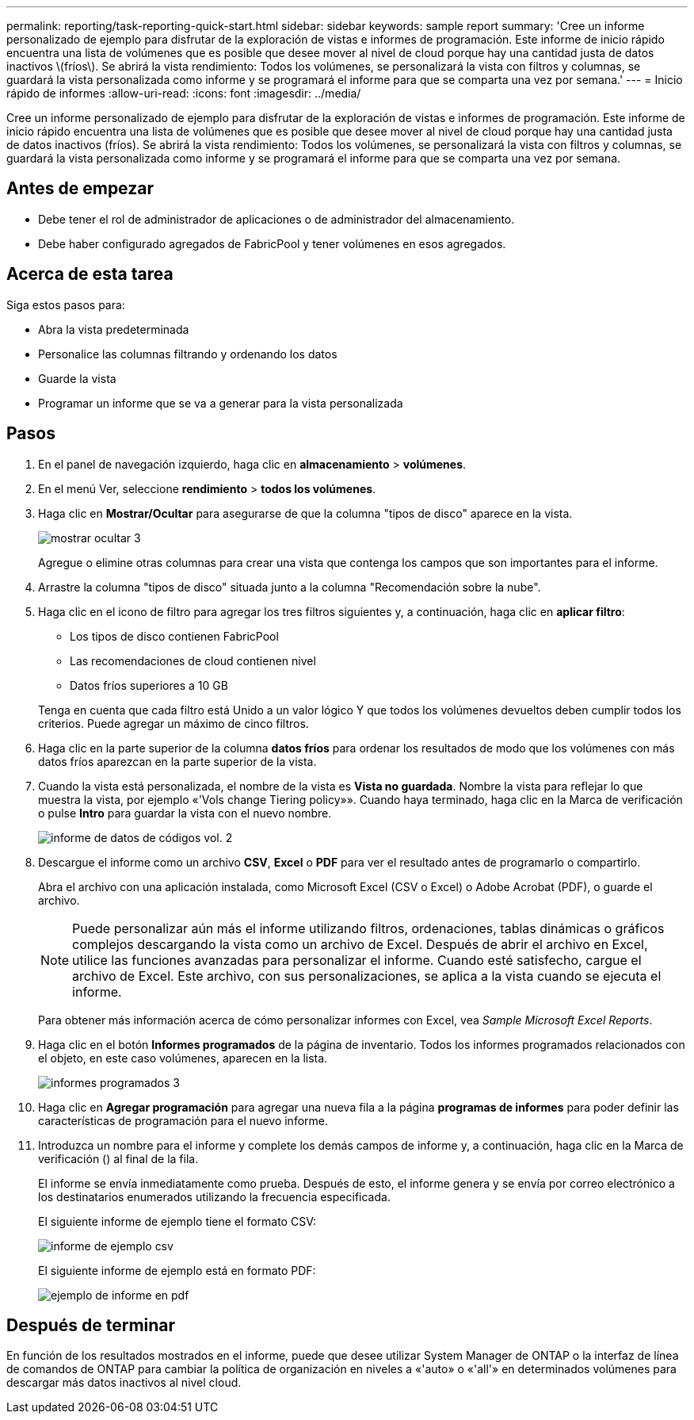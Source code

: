---
permalink: reporting/task-reporting-quick-start.html 
sidebar: sidebar 
keywords: sample report 
summary: 'Cree un informe personalizado de ejemplo para disfrutar de la exploración de vistas e informes de programación. Este informe de inicio rápido encuentra una lista de volúmenes que es posible que desee mover al nivel de cloud porque hay una cantidad justa de datos inactivos \(fríos\). Se abrirá la vista rendimiento: Todos los volúmenes, se personalizará la vista con filtros y columnas, se guardará la vista personalizada como informe y se programará el informe para que se comparta una vez por semana.' 
---
= Inicio rápido de informes
:allow-uri-read: 
:icons: font
:imagesdir: ../media/


[role="lead"]
Cree un informe personalizado de ejemplo para disfrutar de la exploración de vistas e informes de programación. Este informe de inicio rápido encuentra una lista de volúmenes que es posible que desee mover al nivel de cloud porque hay una cantidad justa de datos inactivos (fríos). Se abrirá la vista rendimiento: Todos los volúmenes, se personalizará la vista con filtros y columnas, se guardará la vista personalizada como informe y se programará el informe para que se comparta una vez por semana.



== Antes de empezar

* Debe tener el rol de administrador de aplicaciones o de administrador del almacenamiento.
* Debe haber configurado agregados de FabricPool y tener volúmenes en esos agregados.




== Acerca de esta tarea

Siga estos pasos para:

* Abra la vista predeterminada
* Personalice las columnas filtrando y ordenando los datos
* Guarde la vista
* Programar un informe que se va a generar para la vista personalizada




== Pasos

. En el panel de navegación izquierdo, haga clic en *almacenamiento* > *volúmenes*.
. En el menú Ver, seleccione *rendimiento* > *todos los volúmenes*.
. Haga clic en *Mostrar/Ocultar* para asegurarse de que la columna "tipos de disco" aparece en la vista.
+
image::../media/show-hide-3.png[mostrar ocultar 3]

+
Agregue o elimine otras columnas para crear una vista que contenga los campos que son importantes para el informe.

. Arrastre la columna "tipos de disco" situada junto a la columna "Recomendación sobre la nube".
. Haga clic en el icono de filtro para agregar los tres filtros siguientes y, a continuación, haga clic en *aplicar filtro*:
+
** Los tipos de disco contienen FabricPool
** Las recomendaciones de cloud contienen nivel
** Datos fríos superiores a 10 GBimage:../media/filter-cold-data-2.png[""]


+
Tenga en cuenta que cada filtro está Unido a un valor lógico Y que todos los volúmenes devueltos deben cumplir todos los criterios. Puede agregar un máximo de cinco filtros.

. Haga clic en la parte superior de la columna *datos fríos* para ordenar los resultados de modo que los volúmenes con más datos fríos aparezcan en la parte superior de la vista.
. Cuando la vista está personalizada, el nombre de la vista es *Vista no guardada*. Nombre la vista para reflejar lo que muestra la vista, por ejemplo «'Vols change Tiering policy»». Cuando haya terminado, haga clic en la Marca de verificación o pulse *Intro* para guardar la vista con el nuevo nombre.
+
image::../media/report-vol-code-data-2.png[informe de datos de códigos vol. 2]

. Descargue el informe como un archivo *CSV*, *Excel* o *PDF* para ver el resultado antes de programarlo o compartirlo.
+
Abra el archivo con una aplicación instalada, como Microsoft Excel (CSV o Excel) o Adobe Acrobat (PDF), o guarde el archivo.

+
[NOTE]
====
Puede personalizar aún más el informe utilizando filtros, ordenaciones, tablas dinámicas o gráficos complejos descargando la vista como un archivo de Excel. Después de abrir el archivo en Excel, utilice las funciones avanzadas para personalizar el informe. Cuando esté satisfecho, cargue el archivo de Excel. Este archivo, con sus personalizaciones, se aplica a la vista cuando se ejecuta el informe.

====
+
Para obtener más información acerca de cómo personalizar informes con Excel, vea _Sample Microsoft Excel Reports_.

. Haga clic en el botón *Informes programados* de la página de inventario. Todos los informes programados relacionados con el objeto, en este caso volúmenes, aparecen en la lista.
+
image::../media/scheduled-reports-3.gif[informes programados 3]

. Haga clic en *Agregar programación* para agregar una nueva fila a la página *programas de informes* para poder definir las características de programación para el nuevo informe.
. Introduzca un nombre para el informe y complete los demás campos de informe y, a continuación, haga clic en la Marca de verificación (image:../media/blue-check.gif[""]) al final de la fila.
+
El informe se envía inmediatamente como prueba. Después de esto, el informe genera y se envía por correo electrónico a los destinatarios enumerados utilizando la frecuencia especificada.

+
El siguiente informe de ejemplo tiene el formato CSV:

+
image::../media/csv-sample-report.gif[informe de ejemplo csv]

+
El siguiente informe de ejemplo está en formato PDF:

+
image::../media/pdf-sample-report.gif[ejemplo de informe en pdf]





== Después de terminar

En función de los resultados mostrados en el informe, puede que desee utilizar System Manager de ONTAP o la interfaz de línea de comandos de ONTAP para cambiar la política de organización en niveles a «'auto» o «'all'» en determinados volúmenes para descargar más datos inactivos al nivel cloud.
